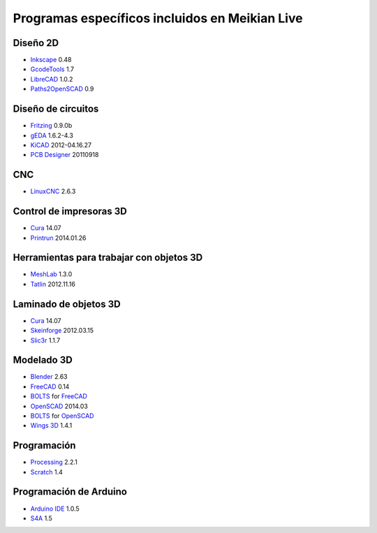 ===============================================
Programas específicos incluidos en Meikian Live
===============================================

Diseño 2D
~~~~~~~~~

* `Inkscape`_ 0.48
* `GcodeTools`_ 1.7
* `LibreCAD`_ 1.0.2
* `Paths2OpenSCAD`_ 0.9

.. _`Inkscape`: http://www.inkscape.org/es/
.. _`GcodeTools`: http://www.cnc-club.ru/forum/viewtopic.php?t=35
.. _`LibreCAD`: http://librecad.org
.. _`Paths2OpenSCAD`: https://github.com/l0b0/paths2openscad


Diseño de circuitos
~~~~~~~~~~~~~~~~~~~

* `Fritzing`_ 0.9.0b
* `gEDA`_ 1.6.2-4.3
* `KiCAD`_ 2012-04.16.27
* `PCB Designer`_ 20110918

.. _`Fritzing`: http://fritzing.org
.. _`gEDA`: http://www.geda-project.org
.. _`KiCAD`: http://www.kicad-pcb.org
.. _`PCB Designer`: http://pcb.geda-project.org


CNC
~~~

* `LinuxCNC`_ 2.6.3

.. _`LinuxCNC`: http://linuxcnc.org/


Control de impresoras 3D
~~~~~~~~~~~~~~~~~~~~~~~~

* `Cura`_ 14.07
* `Printrun`_ 2014.01.26

.. _`Cura`: https://www.ultimaker.com/pages/our-software
.. _`Printrun`: https://github.com/kliment/Printrun


Herramientas para trabajar con objetos 3D
~~~~~~~~~~~~~~~~~~~~~~~~~~~~~~~~~~~~~~~~~

* `MeshLab`_ 1.3.0
* `Tatlin`_ 2012.11.16

.. _`MeshLab`: http://meshlab.sourceforge.net
.. _`Tatlin`: http://dkobozev.github.io/tatlin/


Laminado de objetos 3D
~~~~~~~~~~~~~~~~~~~~~~

* `Cura`_ 14.07
* `Skeinforge`_ 2012.03.15
* `Slic3r`_ 1.1.7

.. _`Cura`: https://www.ultimaker.com/pages/our-software
.. _`Skeinforge`: http://fabmetheus.crsndoo.com
.. _`Slic3r`: http://slic3r.org/


Modelado 3D
~~~~~~~~~~~

* `Blender`_ 2.63
* `FreeCAD`_ 0.14
* `BOLTS`_ for `FreeCAD`_
* `OpenSCAD`_ 2014.03
* `BOLTS`_ for `OpenSCAD`_
* `Wings 3D`_ 1.4.1

.. _`Blender`: http://www.blender.org
.. _`FreeCAD`: http://www.freecadweb.org
.. _`OpenSCAD`: http://www.openscad.org
.. _`BOLTS`: http://www.bolts-library.org
.. _`Wings 3D`: http://www.wings3d.com


Programación
~~~~~~~~~~~~

* `Processing`_ 2.2.1
* `Scratch`_ 1.4

.. _`Processing`: http://processing.org
.. _`Scratch`: http://scratch.mit.edu


Programación de Arduino
~~~~~~~~~~~~~~~~~~~~~~~

* `Arduino IDE`_ 1.0.5
* `S4A`_ 1.5

.. _`Arduino IDE`: http://arduino.cc/en/pmwiki.php?n=main/software
.. _`S4A`: http://s4a.cat/index_es.html

